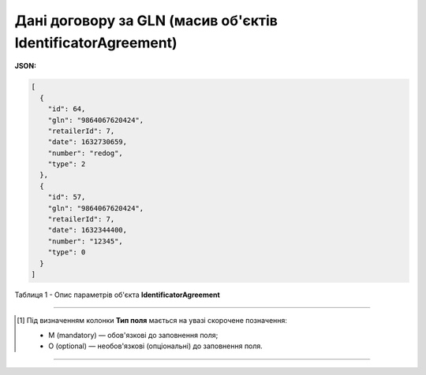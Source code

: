 #########################################################################
**Дані договору за GLN (масив об'єктів IdentificatorAgreement)**
#########################################################################

**JSON:**

.. code:: json

	[
	  {
	    "id": 64,
	    "gln": "9864067620424",
	    "retailerId": 7,
	    "date": 1632730659,
	    "number": "redog",
	    "type": 2
	  },
	  {
	    "id": 57,
	    "gln": "9864067620424",
	    "retailerId": 7,
	    "date": 1632344400,
	    "number": "12345",
	    "type": 0
	  }
	]

Таблиця 1 - Опис параметрів об'єкта **IdentificatorAgreement**

.. csv-table:: 
  :file: for_csv/IdentificatorAgreement.csv
  :widths:  1, 5, 19, 41
  :header-rows: 1
  :stub-columns: 0

-------------------------

.. [#] Під визначенням колонки **Тип поля** мається на увазі скорочене позначення:

   * M (mandatory) — обов'язкові до заповнення поля;
   * O (optional) — необов'язкові (опціональні) до заповнення поля.

-------------------------